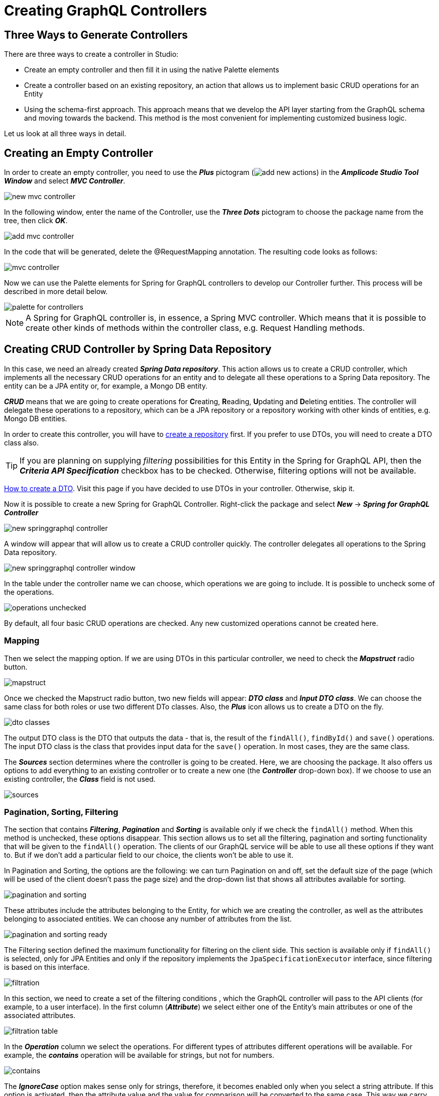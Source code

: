 = Creating GraphQL Controllers

[[intro-about]]
== Three Ways to Generate Controllers

There are three ways to create a controller in Studio:

 * Create an empty controller and then fill it in using the native Palette elements
 * Create a controller based on an existing repository, an action that allows us to implement basic CRUD operations for an Entity
 * Using the schema-first approach. This approach means that we develop the API layer starting from the GraphQL schema and moving towards the backend. This method is the most convenient for implementing customized business logic.

Let us look at all three ways in detail.

[[empty-controller]]
== Creating an Empty Controller

In order to create an empty controller, you need to use the *_Plus_* pictogram (image:add-new-actions.png[align=center]) in the *_Amplicode Studio Tool Window_* and select *_MVC Controller_*.

image::new-mvc-controller.png[align=center]

In the following window, enter the name of the Controller, use the *_Three Dots_* pictogram to choose the package name from the tree, then click *_OK_*.

image::add-mvc-controller.png[align=center]

In the code that will be generated, delete the @RequestMapping annotation. The resulting code looks as follows:

image::mvc-controller.png[align=center]

Now we can use the Palette elements for Spring for GraphQL controllers to develop our Controller further. This process will be described in more detail below.

image::palette-for-controllers.png[align=center]

[NOTE]
A Spring for GraphQL controller is, in essence, a Spring MVC controller. Which means that it is possible to create other kinds of methods within the controller class, e.g. Request Handling methods.

[[create-crud-controller]]
== Creating CRUD Controller by Spring Data Repository

In this case, we need an already created *_Spring Data repository_*. This action allows us to create a CRUD controller, which implements all the necessary CRUD operations for an entity and to delegate all these operations to a Spring Data repository. The entity can be a JPA entity or, for example, a Mongo DB entity.

*_CRUD_* means that we are going to create operations for **C**reating, **R**eading, **U**pdating and **D**eleting entities. The controller will delegate these operations to a repository, which can be a JPA repository or a repository working with other kinds of entities, e.g. Mongo DB entities.

In order to create this controller, you will have to xref:studio:spring-data-jpa.adoc#repository-creation[create a repository] first. If you prefer to use DTOs, you will need to create a DTO class also.

[TIP]
If you are planning on supplying _filtering_ possibilities for this Entity in the Spring for GraphQL API, then the *_Criteria API Specification_* checkbox has to be checked. Otherwise, filtering options will not be available.

xref:studio:creating-dto.adoc[How to create a DTO]. Visit this page if you have decided to use DTOs in your controller. Otherwise, skip it.

[[back-from-dto]]

Now it is possible to create a new Spring for GraphQL Controller. Right-click the package and select *_New_* -> *_Spring for GraphQL Controller_*

image::new-springgraphql-controller.png[align=center]

A window will appear that will allow us to create a CRUD controller quickly. The controller delegates all operations to the Spring Data repository.

image::new-springgraphql-controller-window.png[align=center]

In the table under the controller name we can choose, which operations we are going to include. It is possible to uncheck some of the operations.

image::operations-unchecked.png[align=center]

By default, all four basic CRUD operations are checked. Any new customized operations cannot be created here.

[[mapping]]
=== Mapping

Then we select the mapping option. If we are using DTOs in this particular controller, we need to check the *_Mapstruct_* radio button.

image::mapstruct.png[align=center]

Once we checked the Mapstruct radio button, two new fields will appear: *_DTO class_* and *_Input DTO class_*. We can choose the same class for both roles or use two different DTo classes. Also, the *_Plus_* icon allows us to create a DTO on the fly.

image::dto-classes.png[align=center]

The output DTO class is the DTO that outputs the data - that is, the result of the `findAll()`, `findById()` and `save()` operations. The input DTO class is the class that provides input data for the `save()` operation. In most cases, they are the same class.

The *_Sources_* section determines where the controller is going to be created. Here, we are choosing the package. It also offers us options to add everything to an existing controller or to create a new one (the *_Controller_* drop-down box). If we choose to use an existing controller, the *_Class_* field is not used.

image::sources.png[align=center]

[[pagination-sorting-filtering]]
=== Pagination, Sorting, Filtering

The section that contains *_Filtering_*, *_Pagination_* and *_Sorting_* is available only if we check the `findAll()` method. When this method is unchecked, these options disappear. This section allows us to set all the filtering, pagination and sorting functionality that will be given to the `findAll()` operation. The clients of our GraphQL service will be able to use all these options if they want to. But if we don't add a particular field to our choice, the clients won't be able to use it.

In Pagination and Sorting, the options are the following: we can turn Pagination on and off, set the default size of the page (which will be used of the client doesn't pass the page size) and the drop-down list that shows all attributes available for sorting.

image::pagination-and-sorting.png[align=center]

These attributes include the attributes belonging to the Entity, for which we are creating the controller, as well as the attributes belonging to associated entities. We can choose any number of attributes from the list.

image::pagination-and-sorting-ready.png[align=center]

[[filtering]]
The Filtering section defined the maximum functionality for filtering on the client side. This section is available only if `findAll()` is selected, only for JPA Entities and only if the repository implements the `JpaSpecificationExecutor` interface, since filtering is based on this interface.

image::filtration.png[align=center]

In this section, we need to create a set of the filtering conditions , which the GraphQL controller will pass to the API clients (for example, to a user interface). In the first column (*_Attribute_*) we select either one of the Entity's main attributes or one of the associated attributes.

image::filtration-table.png[align=center]

In the *_Operation_* column we select the operations. For different types of attributes different operations will be available. For example, the *_contains_* operation will be available for strings, but not for numbers.

image::contains.png[align=center]

The *_IgnoreCase_* option makes sense only for strings, therefore, it becomes enabled only when you select a string attribute. If this option is activated, then the attribute value and the value for comparison will be converted to the same case. This way we carry out case-insensitive search.

All conditions entered into the filtering table will be combined via the logical `AND`. If, for example, we enter three parameters and all three parameters are passed by the client, they will all have to be true. But each of these conditions is optional.

image::three-parameters.png[align=center]

If one of these parameters is not passed by the client, is it not counted among the conditions; therefor, it cannot hinder the search. The code that provide for it will be as follows:

[source, java]
----
    protected Specification<City> createFilter(CityFilter filter) {
        return (root, query, criteriaBuilder) -> {
            List<Predicate> predicates = new ArrayList<>();
            if (filter != null) {
                if (filter.countryName != null) {
                    predicates.add(criteriaBuilder.like(criteriaBuilder.lower(root.get("country").get("name")), "%" + filter.countryName.toLowerCase() + "%"));
                }
                if (filter.name != null) {
                    predicates.add(criteriaBuilder.like(criteriaBuilder.lower(root.get("name")), "%" + filter.name.toLowerCase() + "%"));
                }
                if (filter.countryPopulationMin != null) {
                    predicates.add(criteriaBuilder.greaterThanOrEqualTo(root.get("country").get("population"), filter.countryPopulationMin));
                }
            }
            return criteriaBuilder.and(predicates.toArray(new Predicate[0]));
        };
    }
----

Once we've set all the parameters, we click *_OK_* and the controller will be created as a Java class containing all the necessary code. We receive a high-quality implementation that includes error processing and can be used for UI development without any additional fine-tuning.

This code includes all four basic CRUD operations and takes into account all the requested options. The transformation between an entity and a DTO is delegated to the mapper's interface, while the data loading and data saving operations are delegated to the repository.


